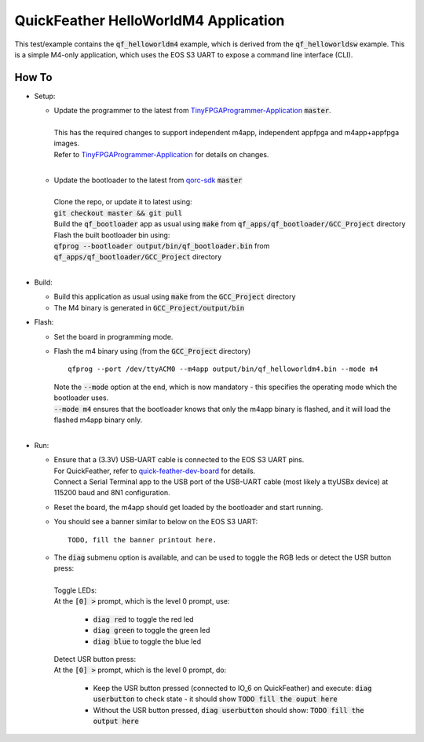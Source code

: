 QuickFeather HelloWorldM4 Application
=====================================

This test/example contains the :code:`qf_helloworldm4` example, which is derived from the :code:`qf_helloworldsw` example.
This is a simple M4-only application, which uses the EOS S3 UART to expose a command line interface (CLI).


How To
------
- Setup:

  - | Update the programmer to the latest from `TinyFPGAProgrammer-Application <https://github.com/QuickLogic-Corp/TinyFPGA-Programmer-Application>`_ :code:`master`.
    |
    | This has the required changes to support independent m4app, independent appfpga and m4app+appfpga images.
    | Refer to `TinyFPGAProgrammer-Application <https://github.com/QuickLogic-Corp/TinyFPGA-Programmer-Application>`_ for details on changes.
    |

  - | Update the bootloader to the latest from `qorc-sdk <https://github.com/QuickLogic-Corp/qorc-sdk>`_ :code:`master`
    |
    | Clone the repo, or update it to latest using:
    | :code:`git checkout master && git pull`
    | Build the :code:`qf_bootloader` app as usual using :code:`make` from :code:`qf_apps/qf_bootloader/GCC_Project` directory
    | Flash the built bootloader bin using:
    | :code:`qfprog --bootloader output/bin/qf_bootloader.bin` from :code:`qf_apps/qf_bootloader/GCC_Project` directory
    |

- Build:

  - Build this application as usual using :code:`make` from the :code:`GCC_Project` directory

  - The M4 binary is generated in :code:`GCC_Project/output/bin`

- Flash:

  - Set the board in programming mode.

  - | Flash the m4 binary using (from the :code:`GCC_Project` directory)
    
    ::

      qfprog --port /dev/ttyACM0 --m4app output/bin/qf_helloworldm4.bin --mode m4

    | Note the :code:`--mode` option at the end, which is now mandatory - this specifies the operating mode which the bootloader uses.
    | :code:`--mode m4` ensures that the bootloader knows that only the m4app binary is flashed, and it will load the flashed m4app binary only.
    |

- Run:

  - | Ensure that a (3.3V) USB-UART cable is connected to the EOS S3 UART pins.
    | For QuickFeather, refer to `quick-feather-dev-board <https://github.com/QuickLogic-Corp/quick-feather-dev-board#advanced>`_ for details.
    | Connect a Serial Terminal app to the USB port of the USB-UART cable (most likely a ttyUSBx device) at 115200 baud and 8N1 configuration.

  - Reset the board, the m4app should get loaded by the bootloader and start running.

  - You should see a banner similar to below on the EOS S3 UART: ::

      TODO, fill the banner printout here.

  - | The :code:`diag` submenu option is available, and can be used to toggle the RGB leds or detect the USR button press:
    |
    | Toggle LEDs:
    | At the :code:`[0] >` prompt, which is the level 0 prompt, use:
    
      - :code:`diag red` to toggle the red led
      - :code:`diag green` to toggle the green led
      - :code:`diag blue` to toggle the blue led
    
    | Detect USR button press:
    | At the :code:`[0] >` prompt, which is the level 0 prompt, do: 

      - Keep the USR button pressed (connected to IO_6 on QuickFeather) and execute: :code:`diag userbutton` to check state - it should show :code:`TODO fill the ouput here`
      - Without the USR button pressed, :code:`diag userbutton` should show: :code:`TODO fill the output here`
    
